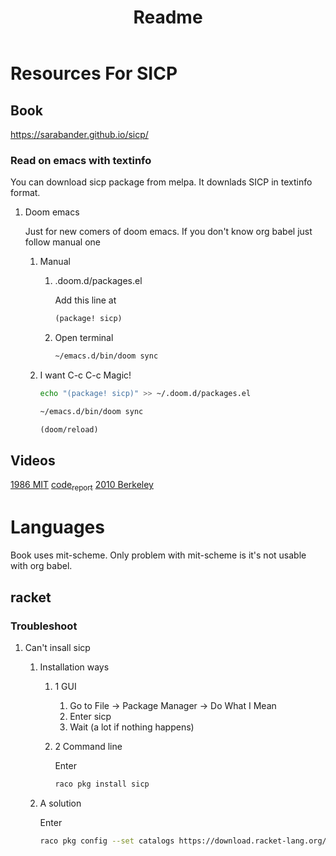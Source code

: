 #+TITLE: Readme


* Resources For SICP
** Book
https://sarabander.github.io/sicp/
*** Read on emacs with textinfo
You can download sicp package from melpa.
It downlads SICP in textinfo format.
**** Doom emacs
Just for new comers of doom emacs.
If you don't know org babel just follow manual one
***** Manual
****** .doom.d/packages.el
Add this line at
#+BEGIN_SRC emacs-lisp
(package! sicp)
#+END_SRC
****** Open terminal
#+begin_src sh
~/emacs.d/bin/doom sync
#+end_src

***** I want C-c C-c Magic!
#+BEGIN_SRC sh
echo "(package! sicp)" >> ~/.doom.d/packages.el
#+END_SRC

#+BEGIN_SRC sh
~/emacs.d/bin/doom sync
#+END_SRC

#+BEGIN_SRC emacs-lisp :results no
(doom/reload)
#+END_SRC
** Videos
[[https://www.youtube.com/playlist?list=PLE18841CABEA24090][1986 MIT]]
[[https://www.youtube.com/playlist?list=PLVFrD1dmDdvdvWFK8brOVNL7bKHpE-9w0][code_report]]
[[https://www.youtube.com/playlist?list=PLhMnuBfGeCDNgVzLPxF9o5UNKG1b-LFY9][2010 Berkeley]]
* Languages
Book uses mit-scheme.
Only problem with mit-scheme is it's not usable with org babel.
** racket
*** Troubleshoot
**** Can't insall sicp
***** Installation ways
****** 1 GUI
1. Go to File -> Package Manager -> Do What I Mean
2. Enter sicp
3. Wait (a lot if nothing happens)
****** 2 Command line
Enter

#+begin_src sh
raco pkg install sicp
#+end_src
***** A solution
Enter
#+begin_src sh
raco pkg config --set catalogs https://download.racket-lang.org/releases/7.9/catalog/ ""
#+end_src
